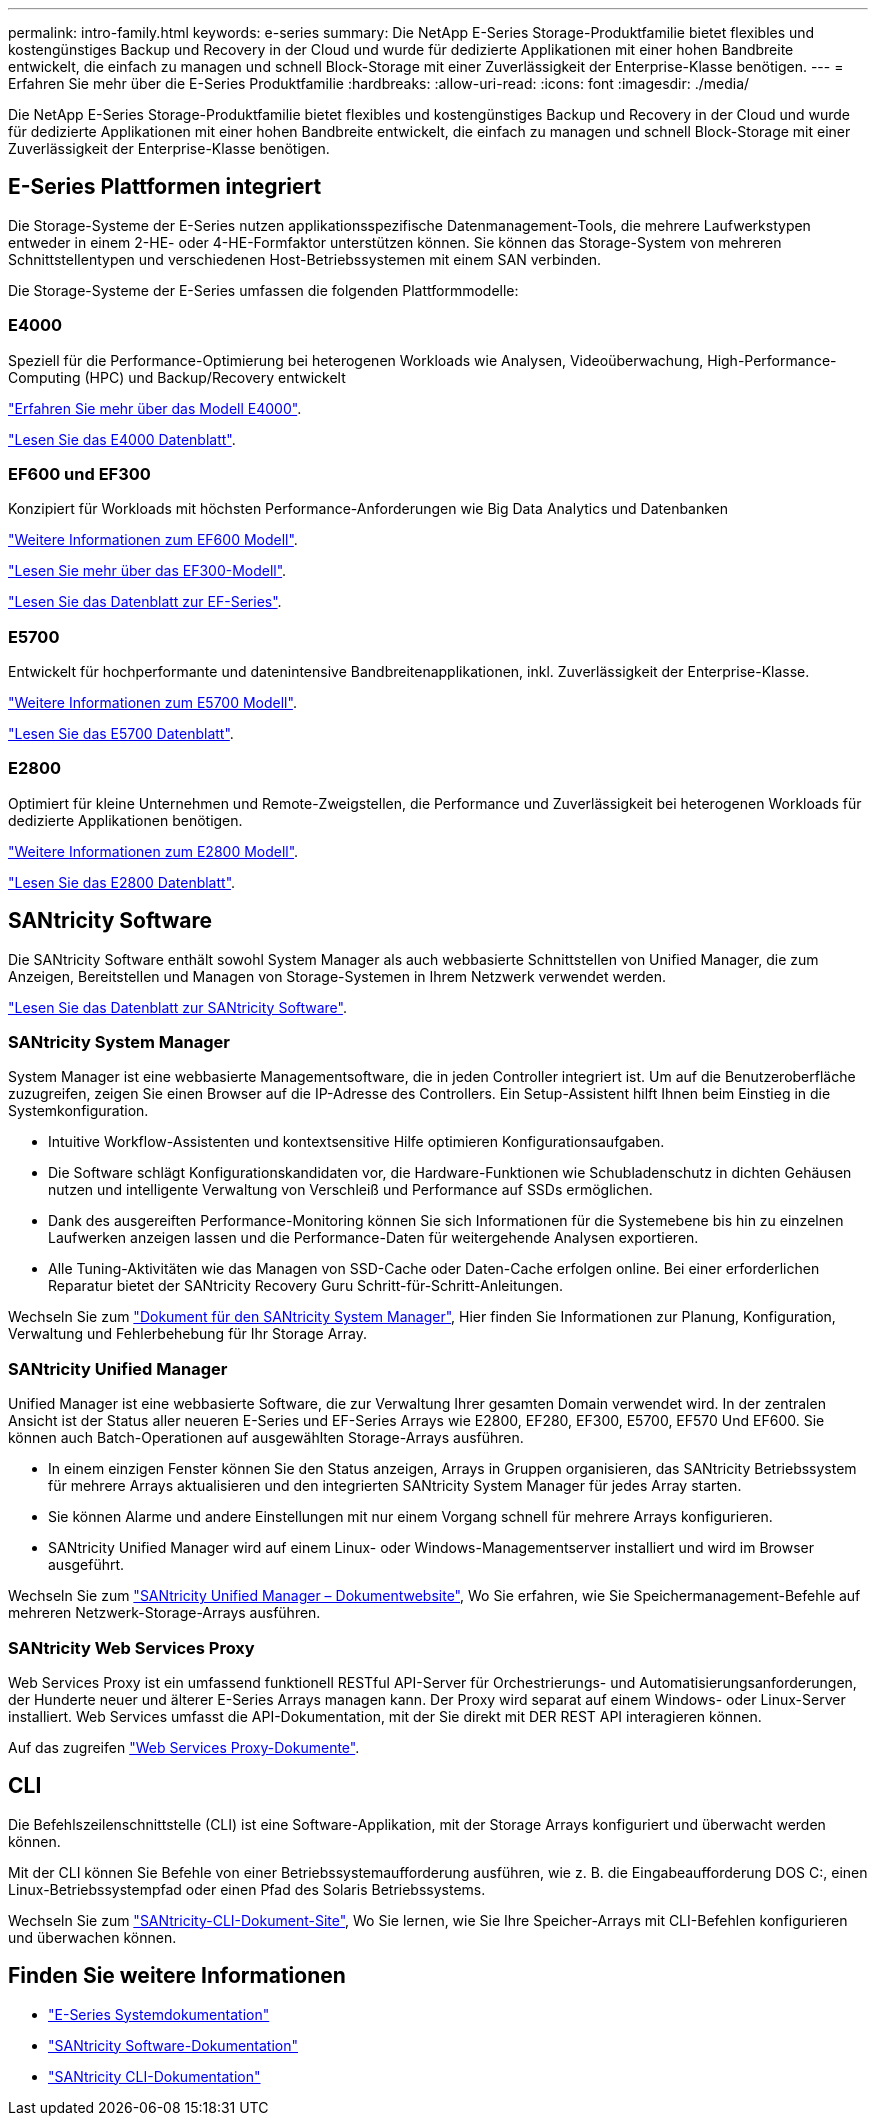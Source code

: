 ---
permalink: intro-family.html 
keywords: e-series 
summary: Die NetApp E-Series Storage-Produktfamilie bietet flexibles und kostengünstiges Backup und Recovery in der Cloud und wurde für dedizierte Applikationen mit einer hohen Bandbreite entwickelt, die einfach zu managen und schnell Block-Storage mit einer Zuverlässigkeit der Enterprise-Klasse benötigen. 
---
= Erfahren Sie mehr über die E-Series Produktfamilie
:hardbreaks:
:allow-uri-read: 
:icons: font
:imagesdir: ./media/


[role="lead"]
Die NetApp E-Series Storage-Produktfamilie bietet flexibles und kostengünstiges Backup und Recovery in der Cloud und wurde für dedizierte Applikationen mit einer hohen Bandbreite entwickelt, die einfach zu managen und schnell Block-Storage mit einer Zuverlässigkeit der Enterprise-Klasse benötigen.



== E-Series Plattformen integriert

Die Storage-Systeme der E-Series nutzen applikationsspezifische Datenmanagement-Tools, die mehrere Laufwerkstypen entweder in einem 2-HE- oder 4-HE-Formfaktor unterstützen können. Sie können das Storage-System von mehreren Schnittstellentypen und verschiedenen Host-Betriebssystemen mit einem SAN verbinden.

Die Storage-Systeme der E-Series umfassen die folgenden Plattformmodelle:



=== E4000

Speziell für die Performance-Optimierung bei heterogenen Workloads wie Analysen, Videoüberwachung, High-Performance-Computing (HPC) und Backup/Recovery entwickelt

https://docs.netapp.com/us-en/e-series/getting-started/learn-hardware-concept.html#e4000-models["Erfahren Sie mehr über das Modell E4000"].

https://www.netapp.com/pdf.html?item=/media/116571-ds-4309-hybrid-flash-arrays-e4060-e4012.pdf["Lesen Sie das E4000 Datenblatt"^].



=== EF600 und EF300

Konzipiert für Workloads mit höchsten Performance-Anforderungen wie Big Data Analytics und Datenbanken

https://docs.netapp.com/us-en/e-series/getting-started/learn-hardware-concept.html#ef600-models["Weitere Informationen zum EF600 Modell"].

https://docs.netapp.com/us-en/e-series/getting-started/learn-hardware-concept.html#ef300-models["Lesen Sie mehr über das EF300-Modell"].

https://www.netapp.com/pdf.html?item=/media/19339-DS-4082.pdf["Lesen Sie das Datenblatt zur EF-Series"^].



=== E5700

Entwickelt für hochperformante und datenintensive Bandbreitenapplikationen, inkl. Zuverlässigkeit der Enterprise-Klasse.

https://docs.netapp.com/us-en/e-series/getting-started/learn-hardware-concept.html#e5700-models["Weitere Informationen zum E5700 Modell"].

https://www.netapp.com/pdf.html?item=/media/7572-ds-3894.pdf["Lesen Sie das E5700 Datenblatt"^].



=== E2800

Optimiert für kleine Unternehmen und Remote-Zweigstellen, die Performance und Zuverlässigkeit bei heterogenen Workloads für dedizierte Applikationen benötigen.

https://docs.netapp.com/us-en/e-series/getting-started/learn-hardware-concept.html#e2800-models["Weitere Informationen zum E2800 Modell"].

https://www.netapp.com/pdf.html?item=/media/7573-ds-3805.pdf["Lesen Sie das E2800 Datenblatt"^].



== SANtricity Software

Die SANtricity Software enthält sowohl System Manager als auch webbasierte Schnittstellen von Unified Manager, die zum Anzeigen, Bereitstellen und Managen von Storage-Systemen in Ihrem Netzwerk verwendet werden.

https://www.netapp.com/pdf.html?item=/media/7676-ds-3891.pdf["Lesen Sie das Datenblatt zur SANtricity Software"^].



=== SANtricity System Manager

System Manager ist eine webbasierte Managementsoftware, die in jeden Controller integriert ist. Um auf die Benutzeroberfläche zuzugreifen, zeigen Sie einen Browser auf die IP-Adresse des Controllers. Ein Setup-Assistent hilft Ihnen beim Einstieg in die Systemkonfiguration.

* Intuitive Workflow-Assistenten und kontextsensitive Hilfe optimieren Konfigurationsaufgaben.
* Die Software schlägt Konfigurationskandidaten vor, die Hardware-Funktionen wie Schubladenschutz in dichten Gehäusen nutzen und intelligente Verwaltung von Verschleiß und Performance auf SSDs ermöglichen.
* Dank des ausgereiften Performance-Monitoring können Sie sich Informationen für die Systemebene bis hin zu einzelnen Laufwerken anzeigen lassen und die Performance-Daten für weitergehende Analysen exportieren.
* Alle Tuning-Aktivitäten wie das Managen von SSD-Cache oder Daten-Cache erfolgen online. Bei einer erforderlichen Reparatur bietet der SANtricity Recovery Guru Schritt-für-Schritt-Anleitungen.


Wechseln Sie zum https://docs.netapp.com/us-en/e-series-santricity/system-manager/index.html["Dokument für den SANtricity System Manager"], Hier finden Sie Informationen zur Planung, Konfiguration, Verwaltung und Fehlerbehebung für Ihr Storage Array.



=== SANtricity Unified Manager

Unified Manager ist eine webbasierte Software, die zur Verwaltung Ihrer gesamten Domain verwendet wird. In der zentralen Ansicht ist der Status aller neueren E-Series und EF-Series Arrays wie E2800, EF280, EF300, E5700, EF570 Und EF600. Sie können auch Batch-Operationen auf ausgewählten Storage-Arrays ausführen.

* In einem einzigen Fenster können Sie den Status anzeigen, Arrays in Gruppen organisieren, das SANtricity Betriebssystem für mehrere Arrays aktualisieren und den integrierten SANtricity System Manager für jedes Array starten.
* Sie können Alarme und andere Einstellungen mit nur einem Vorgang schnell für mehrere Arrays konfigurieren.
* SANtricity Unified Manager wird auf einem Linux- oder Windows-Managementserver installiert und wird im Browser ausgeführt.


Wechseln Sie zum https://docs.netapp.com/us-en/e-series-santricity/unified-manager/index.html["SANtricity Unified Manager – Dokumentwebsite"], Wo Sie erfahren, wie Sie Speichermanagement-Befehle auf mehreren Netzwerk-Storage-Arrays ausführen.



=== SANtricity Web Services Proxy

Web Services Proxy ist ein umfassend funktionell RESTful API-Server für Orchestrierungs- und Automatisierungsanforderungen, der Hunderte neuer und älterer E-Series Arrays managen kann. Der Proxy wird separat auf einem Windows- oder Linux-Server installiert. Web Services umfasst die API-Dokumentation, mit der Sie direkt mit DER REST API interagieren können.

Auf das zugreifen https://docs.netapp.com/us-en/e-series/web-services-proxy/index.html["Web Services Proxy-Dokumente"].



== CLI

Die Befehlszeilenschnittstelle (CLI) ist eine Software-Applikation, mit der Storage Arrays konfiguriert und überwacht werden können.

Mit der CLI können Sie Befehle von einer Betriebssystemaufforderung ausführen, wie z. B. die Eingabeaufforderung DOS C:, einen Linux-Betriebssystempfad oder einen Pfad des Solaris Betriebssystems.

Wechseln Sie zum https://docs.netapp.com/us-en/e-series-cli/index.html["SANtricity-CLI-Dokument-Site"], Wo Sie lernen, wie Sie Ihre Speicher-Arrays mit CLI-Befehlen konfigurieren und überwachen können.



== Finden Sie weitere Informationen

* https://docs.netapp.com/us-en/e-series/index.html["E-Series Systemdokumentation"^]
* https://docs.netapp.com/us-en/e-series-santricity/index.html["SANtricity Software-Dokumentation"^]
* https://docs.netapp.com/us-en/e-series-cli/index.html["SANtricity CLI-Dokumentation"^]

